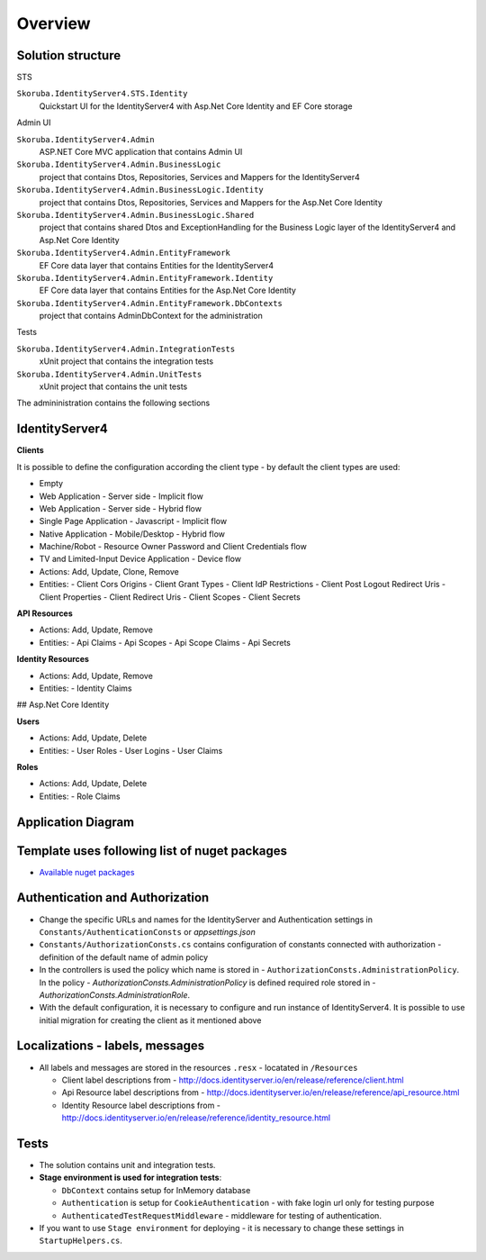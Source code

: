 Overview
========

Solution structure
------------------

STS

``Skoruba.IdentityServer4.STS.Identity``
    Quickstart UI for the IdentityServer4 with Asp.Net Core Identity and EF Core storage
Admin UI

``Skoruba.IdentityServer4.Admin``
    ASP.NET Core MVC application that contains Admin UI

``Skoruba.IdentityServer4.Admin.BusinessLogic``
    project that contains Dtos, Repositories, Services and Mappers for the IdentityServer4

``Skoruba.IdentityServer4.Admin.BusinessLogic.Identity``
    project that contains Dtos, Repositories, Services and Mappers for the Asp.Net Core Identity

``Skoruba.IdentityServer4.Admin.BusinessLogic.Shared``
    project that contains shared Dtos and ExceptionHandling for the Business Logic layer of the IdentityServer4 and Asp.Net Core Identity

``Skoruba.IdentityServer4.Admin.EntityFramework``
    EF Core data layer that contains Entities for the IdentityServer4

``Skoruba.IdentityServer4.Admin.EntityFramework.Identity``
    EF Core data layer that contains Entities for the Asp.Net Core Identity

``Skoruba.IdentityServer4.Admin.EntityFramework.DbContexts``
    project that contains AdminDbContext for the administration

Tests

``Skoruba.IdentityServer4.Admin.IntegrationTests``
    xUnit project that contains the integration tests

``Skoruba.IdentityServer4.Admin.UnitTests``
    xUnit project that contains the unit tests

The admininistration contains the following sections

.. image::  images/Skoruba.IdentityServer4.Admin-Solution.png

IdentityServer4
---------------

**Clients**

It is possible to define the configuration according the client type - by default the client types are used:

- Empty
- Web Application - Server side - Implicit flow
- Web Application - Server side - Hybrid flow
- Single Page Application - Javascript - Implicit flow
- Native Application - Mobile/Desktop - Hybrid flow
- Machine/Robot - Resource Owner Password and Client Credentials flow
- TV and Limited-Input Device Application - Device flow

- Actions: Add, Update, Clone, Remove
- Entities:
  - Client Cors Origins
  - Client Grant Types
  - Client IdP Restrictions
  - Client Post Logout Redirect Uris
  - Client Properties
  - Client Redirect Uris
  - Client Scopes
  - Client Secrets

**API Resources**

- Actions: Add, Update, Remove
- Entities:
  - Api Claims
  - Api Scopes
  - Api Scope Claims
  - Api Secrets

**Identity Resources**

- Actions: Add, Update, Remove
- Entities:
  - Identity Claims

## Asp.Net Core Identity

**Users**

- Actions: Add, Update, Delete
- Entities:
  - User Roles
  - User Logins
  - User Claims

**Roles**

- Actions: Add, Update, Delete
- Entities:
  - Role Claims

Application Diagram
-------------------

.. image:: images/Skoruba.IdentityServer4.Admin-App-Diagram.png


Template uses following list of nuget packages
----------------------------------------------

- `Available nuget packages <https://www.nuget.org/profiles/skoruba>`_

Authentication and Authorization
--------------------------------

- Change the specific URLs and names for the IdentityServer and Authentication settings in ``Constants/AuthenticationConsts`` or `appsettings.json`
- ``Constants/AuthorizationConsts.cs`` contains configuration of constants connected with authorization - definition of the default name of admin policy
- In the controllers is used the policy which name is stored in - ``AuthorizationConsts.AdministrationPolicy``. In the policy - `AuthorizationConsts.AdministrationPolicy` is defined required role stored in - `AuthorizationConsts.AdministrationRole`.
- With the default configuration, it is necessary to configure and run instance of IdentityServer4. It is possible to use initial migration for creating the client as it mentioned above

Localizations - labels, messages
---------------------------------

- All labels and messages are stored in the resources ``.resx`` - locatated in ``/Resources``

  - Client label descriptions from - http://docs.identityserver.io/en/release/reference/client.html
  - Api Resource label descriptions from - http://docs.identityserver.io/en/release/reference/api_resource.html
  - Identity Resource label descriptions from - http://docs.identityserver.io/en/release/reference/identity_resource.html

Tests
-----

- The solution contains unit and integration tests.
- **Stage environment is used for integration tests**:

  - ``DbContext`` contains setup for InMemory database
  - ``Authentication`` is setup for ``CookieAuthentication`` - with fake login url only for testing purpose
  - ``AuthenticatedTestRequestMiddleware`` - middleware for testing of authentication.

- If you want to use ``Stage environment`` for deploying - it is necessary to change these settings in ``StartupHelpers.cs``.